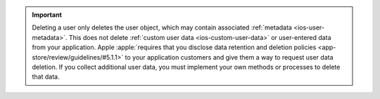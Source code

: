 .. important::

   Deleting a user only deletes the user object, which may contain associated 
   :ref:`metadata <ios-user-metadata>`. This does not delete :ref:`custom 
   user data <ios-custom-user-data>` or user-entered data from your 
   application. Apple :apple:`requires that you disclose data retention 
   and deletion policies <app-store/review/guidelines/#5.1.1>` to your 
   application customers and give them a way to request user data deletion.
   If you collect additional user data, you must implement your own methods 
   or processes to delete that data.